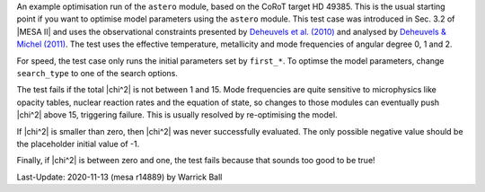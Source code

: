 An example optimisation run of the ``astero`` module, based on the
CoRoT target HD 49385.  This is the usual starting point if you want
to optimise model parameters using the ``astero`` module.  This test
case was introduced in Sec. 3.2 of |MESA II| and uses the
observational constraints presented by `Deheuvels et al. (2010)
<https://ui.adsabs.harvard.edu/abs/2010A%26A...515A..87D>`__ and
analysed by `Deheuvels & Michel (2011)
<https://ui.adsabs.harvard.edu/abs/2011A%26A...535A..91D>`__.  The
test uses the effective temperature, metallicity and mode frequencies
of angular degree 0, 1 and 2.

For speed, the test case only runs the initial parameters set by
``first_*``.  To optimse the model parameters, change ``search_type``
to one of the search options.

The test fails if the total |chi^2| is not between 1 and 15.  Mode
frequencies are quite sensitive to microphysics like opacity tables,
nuclear reaction rates and the equation of state, so changes to those
modules can eventually push |chi^2| above 15, triggering failure.
This is usually resolved by re-optimising the model.

If |chi^2| is smaller than zero, then |chi^2| was never successfully
evaluated.  The only possible negative value should be the placeholder
initial value of -1.

Finally, if |chi^2| is between zero and one, the test fails because
that sounds too good to be true!

Last-Update: 2020-11-13 (mesa r14889) by Warrick Ball
